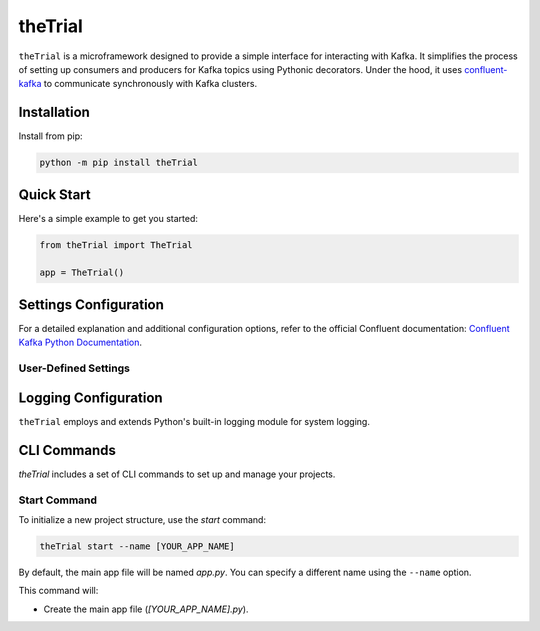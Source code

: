 ========
theTrial
========

.. DYNAMIC

.. image:: https://img.shields.io/pypi/v/TODO
   :target: https://pypi.org/project/TODO
   :alt: pypi

.. image:: https://github.com/donMichaelL/test_package/actions/workflows/main.yaml/badge.svg?branch=main
    :target: https://github.com/donMichaelL/test_package/actions/workflows/main.yaml
    :alt: Main Workflow Status

.. image:: https://img.shields.io/github/actions/workflow/status/donMichaelL/test_package/main.yaml.svg?branch=main&style=for-the-badge
    :target: https://github.com/donMichaelL/test_package/actions/workflows/main.yaml
    :alt: Main Workflow Status

.. STATIC

.. image:: https://img.shields.io/badge/pre--commit-enabled-%2300A36C%09
   :target: https://github.com/pre-commit/pre-commit
   :alt: pre-commit

.. image:: https://img.shields.io/badge/Code_Style-black-black?color=black
   :target: https://github.com/psf/black
   :alt: black

.. image:: https://img.shields.io/badge/License-MIT-blue
   :target: https://github.com/donMichaelL/theTrial/blob/master/LICENSE
   :alt: license

``theTrial`` is a microframework designed to provide a simple interface for interacting with Kafka.
It simplifies the process of setting up consumers and producers for Kafka topics using Pythonic decorators.
Under the hood, it uses `confluent-kafka <https://github.com/confluentinc/confluent-kafka-python>`_ to communicate synchronously with Kafka clusters.

Installation
------------

Install from pip:

.. code-block:: bash

   python -m pip install theTrial

Quick Start
-----------

Here's a simple example to get you started:

.. code-block:: python

   from theTrial import TheTrial

   app = TheTrial()


Settings Configuration
----------------------

For a detailed explanation and additional configuration options, refer to the official Confluent documentation: `Confluent Kafka Python Documentation <https://docs.confluent.io/platform/current/clients/confluent-kafka-python/html/index.html>`_.

User-Defined Settings
^^^^^^^^^^^^^^^^^^^^^


Logging Configuration
---------------------

``theTrial`` employs and extends Python's built-in logging module for system logging.

CLI Commands
------------

`theTrial` includes a set of CLI commands to set up and manage your projects.

Start Command
^^^^^^^^^^^^^

To initialize a new project structure, use the `start` command:

.. code-block:: bash

   theTrial start --name [YOUR_APP_NAME]

By default, the main app file will be named `app.py`. You can specify a different name using the ``--name`` option.

This command will:

- Create the main app file (`[YOUR_APP_NAME].py`).
